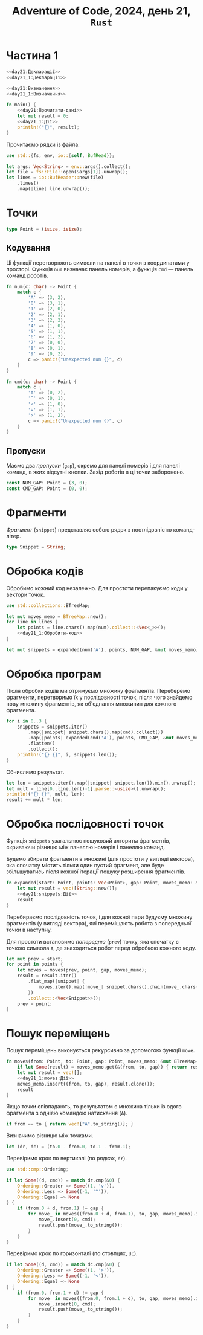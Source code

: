 #+title: Adventure of Code, 2024, день 21, =Rust=

* Частина 1

#+begin_src rust :noweb yes :mkdirp yes :tangle src/bin/day21_1.rs
  <<day21:Декларації>>
  <<day21_1:Декларації>>

  <<day21:Визначення>>
  <<day21_1:Визначення>>

  fn main() {
      <<day21:Прочитати-дані>>
      let mut result = 0;
      <<day21_1:Дії>>
      println!("{}", result);
  }
#+end_src

Прочитаємо рядки із файла.

#+begin_src rust :noweb-ref day21:Декларації
  use std::{fs, env, io::{self, BufRead}};
#+end_src

#+begin_src rust :noweb-ref day21:Прочитати-дані
  let args: Vec<String> = env::args().collect();
  let file = fs::File::open(&args[1]).unwrap();
  let lines = io::BufReader::new(file)
      .lines()
      .map(|line| line.unwrap());
#+end_src

* Точки

#+begin_src rust :noweb yes :noweb-ref day21:Визначення
  type Point = (isize, isize);
#+end_src

** Кодування

Ці функції перетворюють символи на панелі в точки з координатами у просторі. Функція ~num~ визначає
панель номерів, а функція ~cmd~ --- панель команд роботів.

#+begin_src rust :noweb-ref day21:Визначення
  fn num(c: char) -> Point {
      match c {
          'A' => (3, 2),
          '0' => (3, 1),
          '1' => (2, 0),
          '2' => (2, 1),
          '3' => (2, 2),
          '4' => (1, 0),
          '5' => (1, 1),
          '6' => (1, 2),
          '7' => (0, 0),
          '8' => (0, 1),
          '9' => (0, 2),
          c => panic!("Unexpected num {}", c)
      }
  }

  fn cmd(c: char) -> Point {
      match c {
          'A' => (0, 2),
          '^' => (0, 1),
          '<' => (1, 0),
          'v' => (1, 1),
          '>' => (1, 2),
          c => panic!("Unexpected num {}", c)
      }
  }
#+end_src

** Пропуски

Маємо два /пропуски/ (=gap=), окремо для панелі номерів і для панелі команд, в яких відсутні
кнопки. Захід роботів в ці точки заборонено.

#+begin_src rust :noweb-ref day21:Визначення
  const NUM_GAP: Point = (3, 0);
  const CMD_GAP: Point = (0, 0);
#+end_src

* Фрагменти

/Фрагмент/ (=snippet=) представляє собою рядок з постлідовністю команд-літер.

#+begin_src rust :noweb-ref day21:Визначення
  type Snippet = String;
#+end_src

* Обробка кодів

Обробимо кожний код незалежно. Для простоти перепакуємо коди у вектори точок.

#+begin_src rust :noweb yes :noweb-ref day21:Декларації
  use std::collections::BTreeMap;
#+end_src

#+begin_src rust :noweb yes :noweb-ref day21_1:Дії
  let mut moves_memo = BTreeMap::new();
  for line in lines {
      let points = line.chars().map(num).collect::<Vec<_>>();
      <<day21_1:Обробити-код>>
  }
#+end_src

#+begin_src rust :noweb yes :noweb-ref day21_1:Обробити-код
  let mut snippets = expanded(num('A'), points, NUM_GAP, &mut moves_memo);
#+end_src

* Обробка програм

Після обробки кодів ми отримуємо множину фрагментів. Переберемо фрагменти, перетворимо їх у послідовності
точок, після чого знайдемо нову множину фрагментів, як об'єднання множинин для кожного фрагмента.

#+begin_src rust :noweb yes :noweb-ref day21_1:Обробити-код
  for i in 0..3 {
      snippets = snippets.iter()
          .map(|snippet| snippet.chars().map(cmd).collect())
          .map(|points| expanded(cmd('A'), points, CMD_GAP, &mut moves_memo))
          .flatten()
          .collect();
      println!("{} {}", i, snippets.len());
  }
#+end_src

Обчислимо результат.

#+begin_src rust :noweb yes :noweb-ref day21_1:Обробити-код
  let len = snippets.iter().map(|snippet| snippet.len()).min().unwrap();
  let mult = line[0..line.len()-1].parse::<usize>().unwrap();
  println!("{} {}", mult, len);
  result += mult * len;
#+end_src

* Обробка послідовності точок

Функція ~snippets~ узагальнює пошуковий алгоритм фрагментів, скриваючи різницю між панеллю номерів і
панеллю команд.

Будемо збирати фрагменти в множині (для простоти у вигляді вектора), яка спочатку містить тільки один
пустий фрагмент, але буде збільшуватись після кожної ітерації пошуку розширення фрагментів.

#+begin_src rust :noweb yes :noweb-ref day21:Визначення
  fn expanded(start: Point, points: Vec<Point>, gap: Point, moves_memo: &mut BTreeMap<(Point, Point, Point), Vec<Snippet>>) -> Vec<Snippet> {
      let mut result = vec![String::new()];
      <<day21:snippets:Дії>>
      result
  }
#+end_src

Перебираємо послідовність точок, і для кожної пари будуєму множину фрагментів (у вигляді вектора), які
переміщають робота з попередньої точки в наступну.

Для простоти встановимо /попередню/ (=prev=) точку, яка спочатку є точкою символа ~A~, де знаходиться
робот перед обробкою кожного коду.

#+begin_src rust :noweb yes :noweb-ref day21:snippets:Дії
  let mut prev = start;
  for point in points {
      let moves = moves(prev, point, gap, moves_memo);
      result = result.iter()
          .flat_map(|snippet| {
              moves.iter().map(|move_| snippet.chars().chain(move_.chars()).collect::<String>())
          })
          .collect::<Vec<Snippet>>();
      prev = point;
  }
#+end_src

* Пошук переміщень

Пошук переміщень виконується рекурсивно за допомогою функції ~move~.

#+begin_src rust :noweb yes :noweb-ref day21_1:Визначення
  fn moves(from: Point, to: Point, gap: Point, moves_memo: &mut BTreeMap<(Point, Point, Point), Vec<Snippet>>) -> Vec<Snippet> {
      if let Some(result) = moves_memo.get(&(from, to, gap)) { return result.to_vec(); }
      let mut result = vec![];
      <<day21_1:moves:Дії>>
      moves_memo.insert((from, to, gap), result.clone());
      result
  }
#+end_src

Якщо точки співпадають, то результатом є множина тільки із одого фрагмента з однією командою натискання
(~A~).

#+begin_src rust :noweb yes :noweb-ref day21_1:moves:Дії
  if from == to { return vec!["A".to_string()]; }
#+end_src

Визначимо різницю між точками.

#+begin_src rust :noweb yes :noweb-ref day21_1:moves:Дії
  let (dr, dc) = (to.0 - from.0, to.1 - from.1);
#+end_src

Перевіримо крок по вертикалі (по рядках, ~dr~).

#+begin_src rust :noweb-ref day21_1:moves:Дії
  use std::cmp::Ordering;
#+end_src

#+begin_src rust :noweb yes :noweb-ref day21_1:moves:Дії
  if let Some((d, cmd)) = match dr.cmp(&0) {
      Ordering::Greater => Some((1, 'v')),
      Ordering::Less => Some((-1, '^')),
      Ordering::Equal => None
  } {
      if (from.0 + d, from.1) != gap {
          for move_ in moves((from.0 + d, from.1), to, gap, moves_memo).iter_mut() {
              move_.insert(0, cmd);
              result.push(move_.to_string());
          }
      }
  }
#+end_src

Перевіримо крок по горизонталі (по стовпцях, ~dc~).

#+begin_src rust :noweb yes :noweb-ref day21_1:moves:Дії
  if let Some((d, cmd)) = match dc.cmp(&0) {
      Ordering::Greater => Some((1, '>')),
      Ordering::Less => Some((-1, '<')),
      Ordering::Equal => None
  } {
      if (from.0, from.1 + d) != gap {
          for move_ in moves((from.0, from.1 + d), to, gap, moves_memo).iter_mut() {
              move_.insert(0, cmd);
              result.push(move_.to_string());
          }
      }
  }
#+end_src
